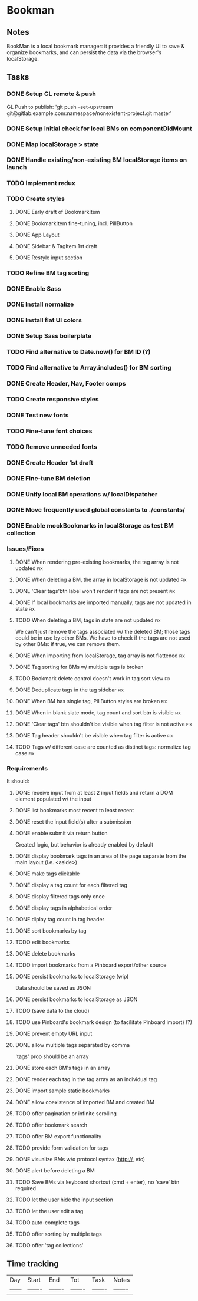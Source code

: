 

* Bookman

** Notes

BookMan is a local bookmark manager: it provides a friendly UI
to save & organize bookmarks, and can persist the data via the browser's localStorage.


** Tasks
*** DONE Setup GL remote & push
    GL Push to publish:
    'git push --set-upstream git@gitlab.example.com:namespace/nonexistent-project.git master'
*** DONE Setup initial check for local BMs on componentDidMount
*** DONE Map localStorage > state
*** DONE Handle existing/non-existing BM localStorage items on launch
*** TODO Implement redux
*** TODO Create styles
**** DONE Early draft of BookmarkItem
**** DONE BookmarkItem fine-tuning, incl. PillButton
**** DONE App Layout
**** DONE Sidebar & TagItem 1st draft
**** DONE Restyle input section
*** TODO Refine BM tag sorting
*** DONE Enable Sass
*** DONE Install normalize
*** DONE Install flat UI colors
*** DONE Setup Sass boilerplate
*** TODO Find alternative to Date.now() for BM ID (?)
*** TODO Find alternative to Array.includes() for BM sorting
*** DONE Create Header, Nav, Footer comps
*** TODO Create responsive styles
*** DONE Test new fonts
*** TODO Fine-tune font choices
*** TODO Remove unneeded fonts
*** DONE Create Header 1st draft
*** DONE Fine-tune BM deletion
*** DONE Unify local BM operations w/ localDispatcher
*** DONE Move frequently used global constants to ./constants/
*** DONE Enable mockBookmarks in localStorage as test BM collection




*** Issues/Fixes

**** DONE When rendering pre-existing bookmarks, the tag array is not updated :fix:
**** DONE When deleting a BM, the array in localStorage is not updated :fix:
**** DONE 'Clear tags'btn label won't render if tags are not present :fix:
**** DONE If local bookmarks are imported manually, tags are not updated in state :fix:
**** TODO When deleting a BM, tags in state are not updated             :fix:
     We can't just remove the tags associated w/ the deleted BM; those tags could be in use by other BMs.
     We have to check if the tags are not used by other BMs: if true, we can remove them.
**** DONE When importing from localStorage, tag array is not flattened  :fix:
**** DONE Tag sorting for BMs w/ multiple tags is broken
**** TODO Bookmark delete control doesn't work in tag sort view         :fix:
**** DONE Deduplicate tags in the tag sidebar                           :fix:
**** DONE When BM has single tag, PillButton styles are broken          :fix:
**** DONE When in blank slate mode, tag count and sort btn is visible   :fix:
**** DONE 'Clear tags' btn shouldn't be visible when tag filter is not active :fix:
**** DONE Tag header shouldn't be visible when tag filter is active     :fix:
**** TODO Tags w/ different case are counted as distinct tags: normalize tag case :fix:


*** Requirements

It should:

**** DONE receive input from at least 2 input fields and return a DOM element populated w/ the input
**** DONE list bookmarks most recent to least recent
**** DONE reset the input field(s) after a submission
**** DONE enable submit via return button
     Created logic, but behavior is already enabled by default
**** DONE display bookmark tags in an area of the page separate from the main layout (i.e. <aside>)
**** DONE make tags clickable
**** DONE display a tag count for each filtered tag
**** DONE display filtered tags only once
**** DONE display tags in alphabetical order
**** DONE diplay tag count in tag header
**** DONE sort bookmarks by tag
**** TODO edit bookmarks
**** DONE delete bookmarks
**** TODO import bookmarks from a Pinboard export/other source
**** DONE persist bookmarks to localStorage (wip)
     Data should be saved as JSON
**** DONE persist bookmarks to localStorage as JSON
**** TODO (save data to the cloud)
**** TODO use Pinboard's bookmark design (to facilitate Pinboard import) (?)
**** DONE prevent empty URL input
**** DONE allow multiple tags separated by comma
     'tags' prop should be an array
**** DONE store each BM's tags in an array
**** DONE render each tag in the tag array as an individual tag 
**** DONE import sample static bookmarks
**** DONE allow coexistence of imported BM and created BM
**** TODO offer pagination or infinite scrolling
**** TODO offer bookmark search
**** TODO offer BM export functionality
**** TODO provide form validation for tags
**** DONE visualize BMs w/o protocol syntax (http://, etc)
**** DONE alert before deleting a BM
**** TODO Save BMs via keyboard shortcut (cmd + enter), no 'save' btn required
**** TODO let the user hide the input section
**** TODO let the user edit a tag
**** TODO auto-complete tags
**** TODO offer sorting by multiple tags
**** TODO offer 'tag collections'


** Time tracking

| Day    | Start   | End     | Tot     | Task    | Notes   |
| ------ | ------- | ------- | ------- | ------- | ------- |


